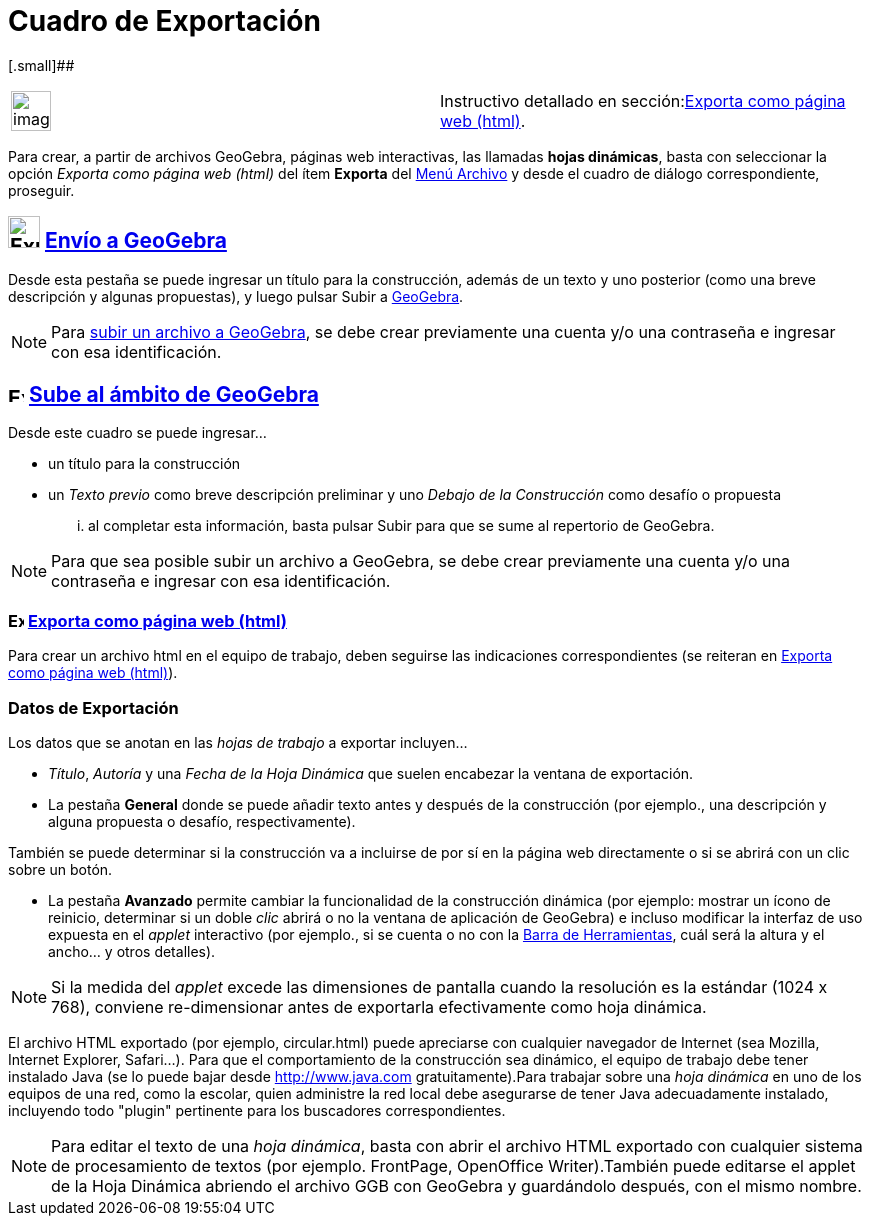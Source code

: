 = Cuadro de Exportación
:page-en: Export_Worksheet_Dialog
ifdef::env-github[:imagesdir: /es/modules/ROOT/assets/images]

[.small]##

[width="100%",cols="50%,50%",]
|===
a|
image:Ambox_content.png[image,width=40,height=40]

|Instructivo detallado en sección:xref:/Exporta_como_página_web_(html).adoc[Exporta como página web (html)].
|===

Para crear, a partir de archivos GeoGebra, páginas web interactivas, las llamadas *hojas dinámicas*, basta con
seleccionar la opción _Exporta como página web (html)_ del ítem *Exporta* del xref:/Menú_Archivo.adoc[Menú Archivo] y
desde el cuadro de diálogo correspondiente, proseguir.

== image:Export.png[Export.png,width=32,height=32] xref:/Envío_a_GeoGebra.adoc[Envío a GeoGebra]

Desde esta pestaña se puede ingresar un título para la construcción, además de un texto y uno posterior (como una breve
descripción y algunas propuestas), y luego pulsar [.kcode]#Subir# a xref:/GeoGebra.adoc[GeoGebra].

[NOTE]
====

Para xref:/Envío_a_GeoGebra.adoc[subir un archivo a GeoGebra], se debe crear previamente una cuenta y/o una contraseña e
ingresar con esa identificación.

====

== image:16px-Export.png[Export.png,width=16,height=16] xref:/Envío_a_GeoGebra.adoc[Sube al ámbito de GeoGebra]

Desde este cuadro se puede ingresar...

* un título para la construcción
* un _Texto previo_ como breve descripción preliminar y uno _Debajo de la Construcción_ como desafío o propuesta

... al completar esta información, basta pulsar [.kcode]#Subir# para que se sume al repertorio de GeoGebra.

[NOTE]
====

Para que sea posible subir un archivo a GeoGebra, se debe crear previamente una cuenta y/o una contraseña e ingresar con
esa identificación.

====

=== image:16px-Export-html.png[Export-html.png,width=16,height=16] xref:/Exporta_como_página_web_(html).adoc[Exporta como página web (html)]

Para crear un archivo html en el equipo de trabajo, deben seguirse las indicaciones correspondientes (se reiteran en
xref:/Exporta_como_página_web_(html).adoc[Exporta como página web (html)]).

=== Datos de Exportación

Los datos que se anotan en las _hojas de trabajo_ a exportar incluyen...

* _Título_, _Autoría_ y una _Fecha de la Hoja Dinámica_ que suelen encabezar la ventana de exportación.
* La pestaña [.kcode]#*General*# donde se puede añadir texto antes y después de la construcción (por ejemplo., una
descripción y alguna propuesta o desafío, respectivamente).

También se puede determinar si la construcción va a incluirse de por sí en la página web directamente o si se abrirá con
un clic sobre un botón.

* La pestaña [.kcode]#*Avanzado*# permite cambiar la funcionalidad de la construcción dinámica (por ejemplo: mostrar un
ícono de reinicio, determinar si un doble _clic_ abrirá o no la ventana de aplicación de GeoGebra) e incluso modificar
la interfaz de uso expuesta en el _applet_ interactivo (por ejemplo., si se cuenta o no con la
xref:/Barra_de_Herramientas.adoc[Barra de Herramientas], cuál será la altura y el ancho... y otros detalles).

[NOTE]
====

Si la medida del _applet_ excede las dimensiones de pantalla cuando la resolución es la estándar (1024 x 768), conviene
re-dimensionar antes de exportarla efectivamente como hoja dinámica.

====

El archivo HTML exportado (por ejemplo, circular.html) puede apreciarse con cualquier navegador de Internet (sea
Mozilla, Internet Explorer, Safari...). Para que el comportamiento de la construcción sea dinámico, el equipo de trabajo
debe tener instalado Java (se lo puede bajar desde http://www.java.com gratuitamente).Para trabajar sobre una _hoja
dinámica_ en uno de los equipos de una red, como la escolar, quien administre la red local debe asegurarse de tener Java
adecuadamente instalado, incluyendo todo "plugin" pertinente para los buscadores correspondientes.

[NOTE]
====

Para editar el texto de una _hoja dinámica_, basta con abrir el archivo HTML exportado con cualquier sistema de
procesamiento de textos (por ejemplo. FrontPage, OpenOffice Writer).También puede editarse el applet de la Hoja Dinámica
abriendo el archivo GGB con GeoGebra y guardándolo después, con el mismo nombre.

====
